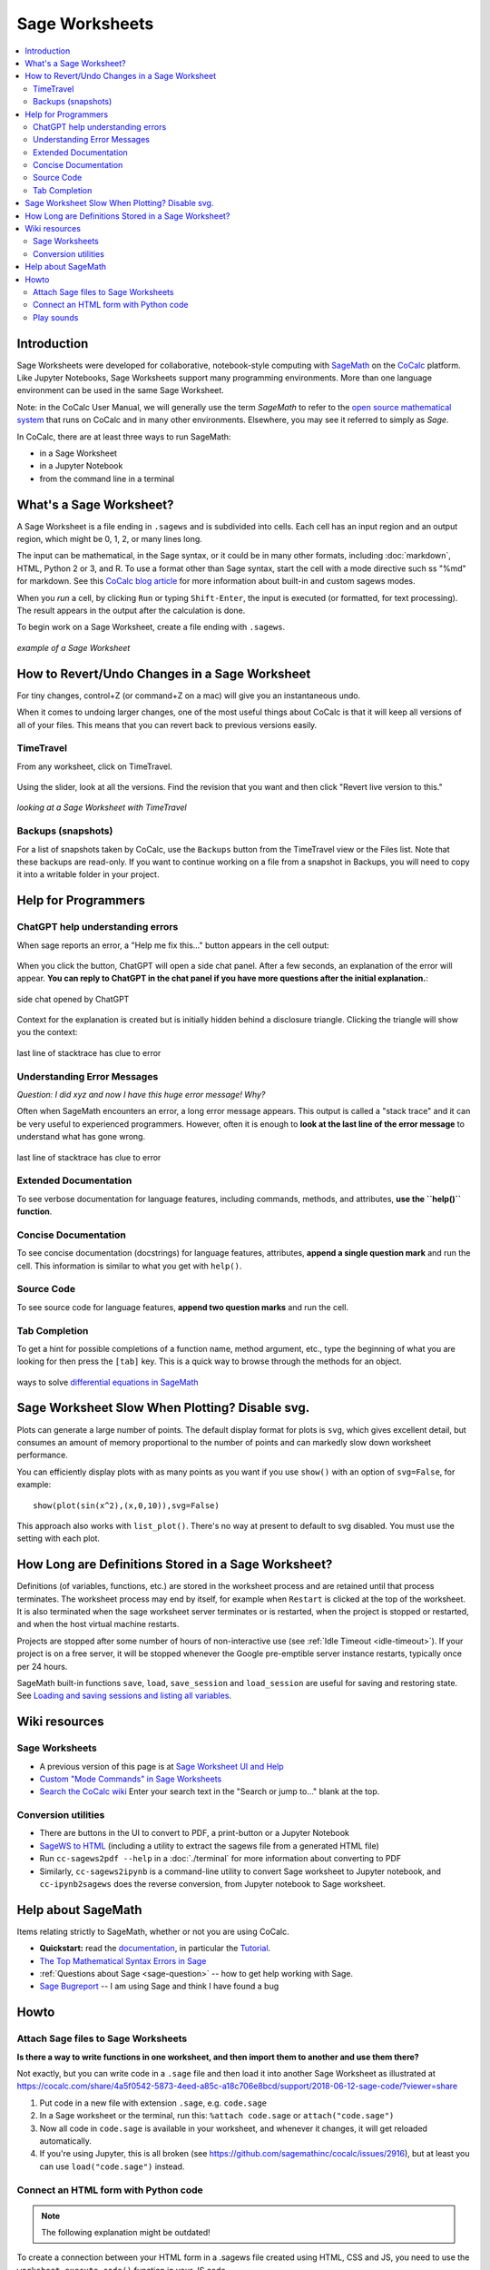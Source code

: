.. index:: Sage Worksheets
.. _sage-worksheet:


===============
Sage Worksheets
===============

.. contents::
   :local:
   :depth: 2

###############
Introduction
###############

Sage Worksheets were developed for collaborative, notebook-style computing with `SageMath <https://www.sagemath.org>`_ on the `CoCalc <https://cocalc.com>`_ platform. Like Jupyter Notebooks, Sage Worksheets support many programming environments. More than one language environment can be used in the same Sage Worksheet.

Note: in the CoCalc User Manual, we will generally use the term *SageMath* to refer to the `open source mathematical system <https://www.sagemath.org>`_ that runs on CoCalc and in many other environments. Elsewhere, you may see it referred to simply as *Sage*.

In CoCalc, there are at least three ways to run SageMath:

* in a Sage Worksheet
* in a Jupyter Notebook
* from the command line in a terminal

.. _what-is-sagews:

#############################
What's a Sage Worksheet?
#############################

A Sage Worksheet is a file ending in ``.sagews`` and is subdivided into cells. Each cell has an input region and an output region, which might be 0, 1, 2, or many lines long.

The input can be mathematical, in the Sage syntax, or it could be in many other formats, including :doc:`markdown`, HTML, Python 2 or 3, and R. To use a format other than Sage syntax, start the cell with a mode directive such ss "%md" for markdown. See this `CoCalc blog article <https://blog.cocalc.com/smc/2016/08/08/custom-magic-commands.html>`_ for more information about built-in and custom sagews modes.

When you *run* a cell, by clicking ``Run`` or typing ``Shift-Enter``, the input is executed (or formatted, for text processing). The result appears in the output after the calculation is done.

To begin work on a Sage Worksheet, create a file ending with ``.sagews``.

.. figure:: img/sagews/sagews-example.png
     :width: 90%
     :align: center
     :alt: example sage worksheet

     *example of a Sage Worksheet*

#################################################
How to Revert/Undo Changes in a Sage Worksheet
#################################################

For tiny changes, control+Z (or command+Z on a mac) will give you an instantaneous undo.

When it comes to undoing larger changes, one of the most useful things about CoCalc is that it will keep all versions of all of your files. This means that you can revert back to previous versions easily.

.. index:: TimeTravel; in Sage Worksheet

*************
TimeTravel
*************


From any worksheet, click on TimeTravel.

.. figure:: img/sagews/sagews-example-tt.png
     :width: 30%
     :align: center
     :alt: TimeTravel button

     ..


Using the slider, look at all the versions. Find the revision that you want and then click "Revert live version to this."

.. figure:: img/sagews/sagews-timetravel-a.png
     :width: 100%
     :align: center
     :alt: TimeTravel controls

     *looking at a Sage Worksheet with TimeTravel*

.. index:: Backups; Sage worksheets

********************
Backups (snapshots)
********************

For a list of snapshots taken by CoCalc, use the ``Backups`` button from the TimeTravel view or the Files list. Note that these backups are read-only. If you want to continue working on a file from a snapshot in Backups, you will need to copy it into a writable folder in your project.

###############################
Help for Programmers
###############################

.. _sagews-chatgpt:

*********************************
ChatGPT help understanding errors
*********************************

When sage reports an error, a "Help me fix this..." button appears in the cell output:

.. figure:: img/sagews/sagews-help-0.png
     :width: 100%
     :align: center
     :alt: stacktrace from an error

     ..

When you click the button, ChatGPT will open a side chat panel. After a few seconds, an explanation of the error will appear. **You can reply to ChatGPT in the chat panel if you have more questions after the initial explanation.**:

.. figure:: img/sagews/sagews-help-1.png
     :width: 100%
     :align: center
     :alt: stacktrace from an error

     side chat opened by ChatGPT

Context for the explanation is created but is initially hidden behind a disclosure triangle. Clicking the triangle will show you the context:

.. figure:: img/sagews/sagews-help-2.png
     :width: 90%
     :align: center
     :alt: stacktrace from an error

     last line of stacktrace has clue to error

*******************************
Understanding Error Messages
*******************************

*Question: I did xyz and now I have this huge error message! Why?*

Often when SageMath encounters an error, a long error message appears. This output is called a "stack trace" and it can be very useful to experienced programmers. However, often it is enough to **look at the last line of the error message** to understand what has gone wrong.


.. figure:: img/sagews/sagews-stacktrace.png
     :width: 100%
     :align: center
     :alt: stacktrace from an error

     last line of stacktrace has clue to error


*************************
Extended Documentation
*************************

To see verbose documentation for language features, including commands, methods, and attributes, **use the ``help()`` function**.

.. figure:: img/sagews/sagews-help.png
     :width: 70%
     :align: center
     :alt: help() for sagews topics

     ..

*************************
Concise Documentation
*************************

To see concise documentation (docstrings) for language features, attributes, **append a single question mark** and run the cell. This information is similar to what you get with ``help()``.

.. figure:: img/sagews/sagews-1q.png
     :width: 70%
     :align: center
     :alt: concise documentation with single question mark

     ..

*************************
Source Code
*************************

To see source code for language features, **append two question marks** and run the cell.

.. figure:: img/sagews/sagews-2q.png
     :width: 70%
     :align: center
     :alt: source code with double question mark

     ..

*************************
Tab Completion
*************************

To get a hint for possible completions of a function name, method argument, etc., type the beginning of what you are looking for then press the ``[tab]`` key. This is a quick way to browse through the methods for an object.

.. figure:: img/sagews/tabcomplete.png
     :width: 40%
     :align: center
     :alt: tab completion

     ways to solve `differential equations in SageMath <http://doc.sagemath.org/html/en/reference/calculus/sage/calculus/desolvers.html>`_

.. index:: Sage Worksheets; plot slows down worksheet
.. index:: Sage Worksheets; enable/disable svg plot

###################################################
Sage Worksheet Slow When Plotting? Disable svg.
###################################################

Plots can generate a large number of points. The default display format for plots is ``svg``, which gives excellent detail, but consumes an amount of memory proportional to the number of points and can markedly slow down worksheet performance.

You can efficiently display plots with as many points as you want if you use ``show()`` with an option of ``svg=False``, for example::

    show(plot(sin(x^2),(x,0,10)),svg=False)

This approach also works with ``list_plot()``. There's no way at present to default to svg disabled. You must use the setting with each plot.

.. index:: Sage Worksheets; lifetime of definitions

######################################################
How Long are Definitions Stored in a Sage Worksheet?
######################################################

Definitions (of variables, functions, etc.) are stored in the worksheet process and are retained until that process terminates. The worksheet process may end by itself, for example when ``Restart`` is clicked at the top of the worksheet. It is also terminated when the sage worksheet server terminates or is restarted, when the project is stopped or restarted, and when the host virtual machine restarts.

Projects are stopped after some number of hours of non-interactive use (see :ref:`Idle Timeout <idle-timeout>`). If your project is on a free server, it will be stopped whenever the Google pre-emptible server instance restarts, typically once per 24 hours.

SageMath built-in functions ``save``, ``load``, ``save_session`` and ``load_session`` are useful for saving and restoring state. See `Loading and saving sessions and listing all variables <http://doc.sagemath.org/html/en/reference/misc/sage/misc/session.html>`_.

##################
Wiki resources
##################

.. _sagews-wiki:

*****************
Sage Worksheets
*****************

* A previous version of this page is at `Sage Worksheet UI and Help <https://github.com/sagemathinc/cocalc/wiki/sagews>`_
* `Custom "Mode Commands" in Sage Worksheets <https://github.com/sagemathinc/cocalc/wiki/sagews-custom-modes>`_
* `Search the CoCalc wiki <https://github.com/sagemathinc/cocalc/search?utf8=%E2%9C%93&q=&type=Wikis>`_ Enter your search text in the "Search or jump to..." blank at the top.


***********************
Conversion utilities
***********************

* There are buttons in the UI to convert to PDF, a print-button or a Jupyter Notebook
* `SageWS to HTML <https://github.com/sagemathinc/cocalc/wiki/sagews2html>`_ (including a utility to extract the sagews file from a generated HTML file)
* Run ``cc-sagews2pdf --help`` in a :doc:`./terminal` for more information about converting to PDF
* Similarly, ``cc-sagews2ipynb`` is a command-line utility to convert Sage worksheet to Jupyter notebook, and ``cc-ipynb2sagews`` does the reverse conversion, from Jupyter notebook to Sage worksheet.

######################
Help about SageMath
######################

Items relating strictly to SageMath, whether or not you are using CoCalc.

* **Quickstart:** read the `documentation <https://doc.sagemath.org/html/en/>`_, in particular the `Tutorial <https://doc.sagemath.org/html/en/tutorial/index.html>`_.
* `The Top Mathematical Syntax Errors in Sage <https://github.com/sagemathinc/cocalc/wiki/MathematicalSyntaxErrors>`_
* :ref:`Questions about Sage <sage-question>` -- how to get help working with Sage.
* `Sage Bugreport <https://github.com/sagemathinc/cocalc/wiki/SageBug>`_ -- I am using Sage and think I have found a bug

######################
Howto
######################

.. index:: Attach Sage files
.. _attach-sage-files:

****************************************
Attach Sage files to Sage Worksheets
****************************************

**Is there a way to write functions in one worksheet, and then import them to another and use them there?**

Not exactly, but you can write code in a ``.sage`` file and then load it into another Sage Worksheet as illustrated at
https://cocalc.com/share/4a5f0542-5873-4eed-a85c-a18c706e8bcd/support/2018-06-12-sage-code/?viewer=share

#. Put code in a new file with extension ``.sage``, e.g. ``code.sage``
#. In a Sage worksheet or the terminal, run this: ``%attach code.sage`` or ``attach("code.sage")``
#. Now all code in ``code.sage`` is available in your worksheet, and whenever it changes, it will get reloaded automatically.
#. If you're using Jupyter, this is all broken (see https://github.com/sagemathinc/cocalc/issues/2916), but at least you can use ``load("code.sage")`` instead.


****************************************
Connect an HTML form with Python code
****************************************

.. note::

    The following explanation might be outdated!

To create a connection between your HTML form in a .sagews file created using HTML, CSS and JS, you need to use the ``worksheet.execute_code()`` function in your JS code.

Because ``worksheet.execute_code`` isn't a standard JS function, but special CoCalc function, you need to load your JS code with ``worksheet.execute_code()``.  In particular do NOT use

::

    load('path/to/js/code.js')

but instead use

::

    salvus.javascript(open('path/to/js/code.js').read())

For example in a ``.sagews`` file suppose you created a div with ``id='myApp'`` as follows::

    %html
    <div id='myApp'>
    ....
        <div id="msgLog"></div>
        <div id="msgErr"></div>
    </div>

Let's say your Python function will double ``x``::

    def myfunc(x):
        print(x*2)

In your JS code type::

    worksheet.execute_code({
        code: 'myfunc(n)',
        data: {n: 2},
        preparse: true,
        cb: function(msg){
                if(msg.stdout){$('#myApp #msgLog').html(msg.stdout);}
                if(msg.stderr){$('#myApp #msgErr').html(msg.stderr);}
        }
    });

Please note that ``myfunc()`` doesn't ``return`` anything.
On the contrary, it uses ``print()`` to send output. This is because JS and python are different languages, and you can't just use ``return`` in your Python function to return some answer. ``stdout`` in JS code means standard output stream.
That is, the ``print`` function in your Python code places the result of ``myfunc()`` in the output stream.
That's why you need to use ``print()`` but not ``return()`` in your Python code.

Also, if your Python code will raise some exception,
then it will result in output to ``stderr`` the standard error stream.
If you JS code (as in the example above) catches stderr,
you can get any error message from your Python code.


****************************************
Play sounds
****************************************

CoCalc runs on a remote machine in the cloud.
To make a wav, mp3 or ogg file play on your computer, it must travel from the cloud to your browser.
That's done by first saving the waveform to a file in CoCalc and then downloading it into the website inside an `HTML5 audio tag`_.


.. _HTML5 audio tag: https://developer.mozilla.org/de/docs/Web/HTML/Using_HTML5_audio_and_video

1. Run the code below to render a waveform to a file using `scipy.io.wavfile.write`_:

.. _scipy.io.wavfile.write: https://docs.scipy.org/doc/scipy/reference/generated/scipy.io.wavfile.write.html

.. code-block:: python

    from scipy.io.wavfile import write as write_wav
    import numpy as np
    # Samples per second
    sps = 22050
    # Frequency / pitch of the sine wave
    freq_hz = 440

    # Duration per segment
    duration_s = 1.0

    xx = np.arange(duration_s * sps)  / sps
    yy = []
    for i in range(5):
        yy.append(np.sin(2 * np.pi * xx * freq_hz) * np.cos(0.2 + (i/5.0) * np.pi * xx * (100 + freq_hz)))
    yy = 0.3 * np.concatenate(yy) # 0.3 adjusts volume
    yy16bit = np.int16(yy * 32767)

    # Write the .wav file
    write_wav('sound.wav', sps, yy16bit)


2. Put this in a block of code. After evaluating it you'll see an embedded player::

    %md
    <audio controls=true src="sound.wav"/>

.. note::

    Currently, embedding into HTML5 via a `%md` Markdown cell does not work.
    Please check the status of `ticket #4240 <https://github.com/sagemathinc/cocalc/issues/4240>`_.

    Until it is resolved, run ``salvus.file('sound.wav')`` and click on the generated link to open the file in a new tab.
    Your browser should show you a little player.


